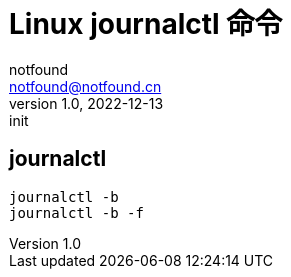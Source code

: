 = Linux journalctl 命令
notfound <notfound@notfound.cn>
1.0, 2022-12-13: init

:page-slug: linux-cmd-journalctl
:page-category: linux
:page-draft: true
:page-tags: shell

== journalctl

[source,bash]
----
journalctl -b
journalctl -b -f
---- 
